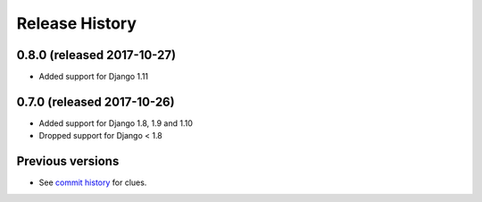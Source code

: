 Release History
===============

0.8.0 (released 2017-10-27)
---------------------------

* Added support for Django 1.11


0.7.0 (released 2017-10-26)
---------------------------

* Added support for Django 1.8, 1.9 and 1.10
* Dropped support for Django < 1.8


Previous versions
-----------------

* See `commit history <https://github.com/caktus/django-file-picker/commits/master>`_ for clues.
